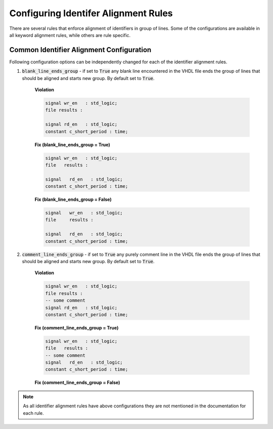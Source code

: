 Configuring Identifer Alignment Rules
-------------------------------------

There are several rules that enforce alignment of identifiers in group of lines.
Some of the configurations are available in all keyword alignment rules, while others are rule specific.

Common Identifier Alignment Configuration
#########################################

Following configuration options can be independently changed for each of the identifier alignment rules.

#. :code:`blank_line_ends_group` - if set to :code:`True` any blank line encountered in the VHDL file ends the group of lines that should be aligned and starts new group.
   By default set to :code:`True`.

    **Violation**

    .. code-block:: vhdl

      signal wr_en   : std_logic;
      file results :

      signal rd_en   : std_logic;
      constant c_short_period : time;


    **Fix (blank_line_ends_group = True)**

    .. code-block:: vhdl

      signal wr_en   : std_logic;
      file   results :

      signal   rd_en   : std_logic;
      constant c_short_period : time;


    **Fix (blank_line_ends_group = False)**

    .. code-block:: vhdl

      signal   wr_en   : std_logic;
      file     results :

      signal   rd_en   : std_logic;
      constant c_short_period : time;


#. :code:`comment_line_ends_group` - if set to :code:`True` any purely comment line in the VHDL file ends the group of lines that should be aligned and starts new group.
   By default set to :code:`True`.

    **Violation**

    .. code-block:: vhdl

      signal wr_en   : std_logic;
      file results :
      -- some comment
      signal rd_en   : std_logic;
      constant c_short_period : time;

    **Fix (comment_line_ends_group = True)**

    .. code-block:: vhdl

      signal wr_en   : std_logic;
      file   results :
      -- some comment
      signal   rd_en   : std_logic;
      constant c_short_period : time;


    **Fix (comment_line_ends_group = False)**

    .. code-block:: vhdl
      signal   wr_en   : std_logic;
      file     results :
      -- some comment
      signal   rd_en   : std_logic;
      constant c_short_period : time;


.. NOTE:: As all identifier alignment rules have above configurations they are not mentioned in the documentation for each rule.
